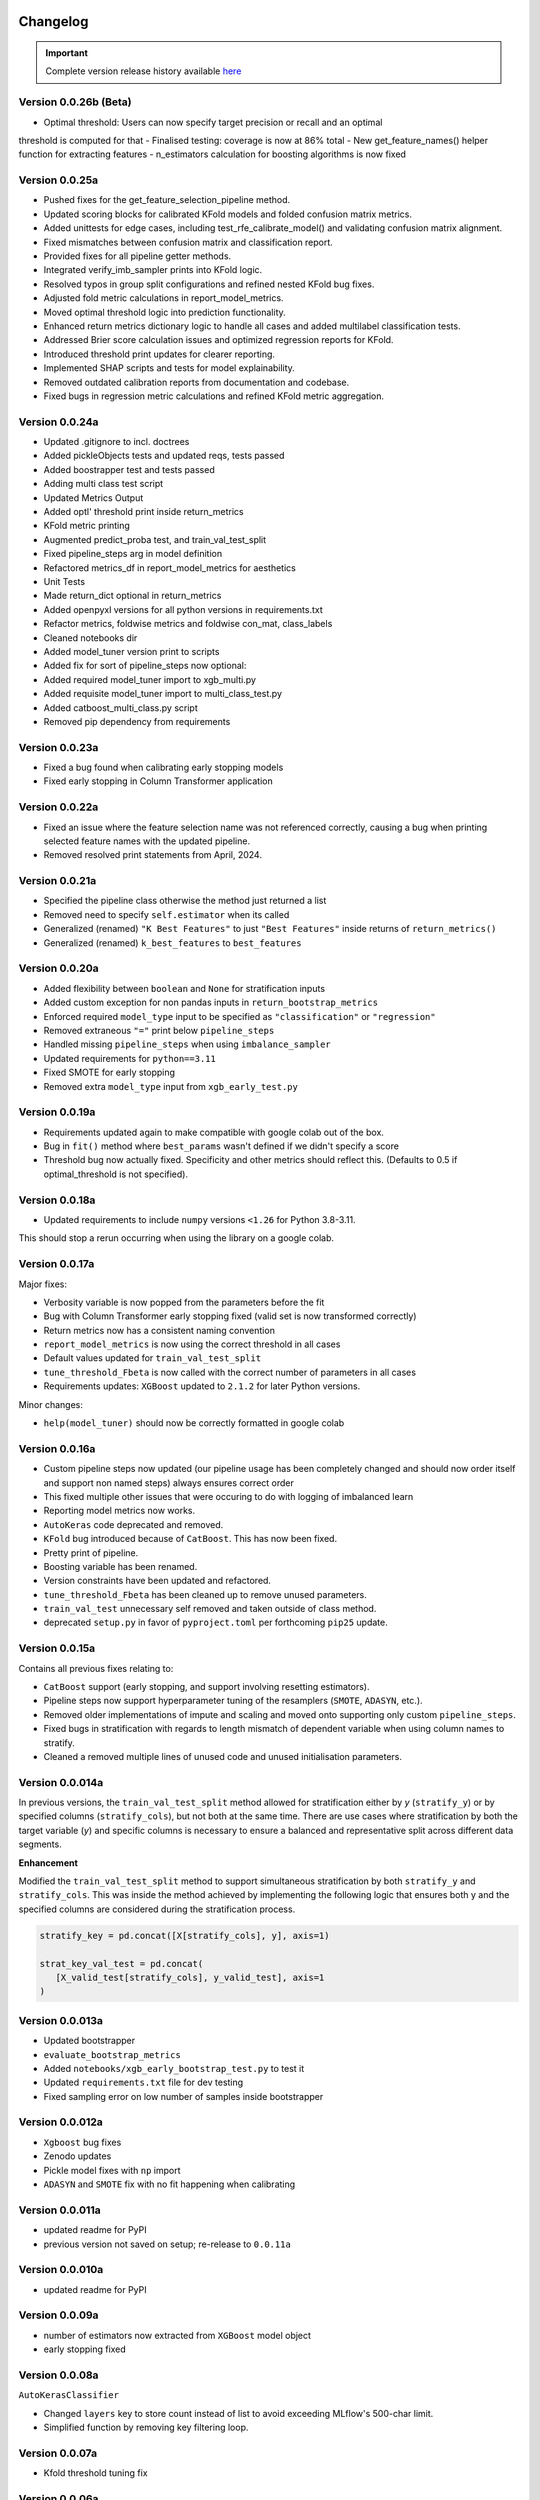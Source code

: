 .. _target-link:

.. raw:: html

   <div class="no-click">

.. image:: /../assets/ModelTunerTarget.png
   :alt: Model Tuner Logo
   :align: left
   :width: 350px

.. raw:: html

   </div>

.. raw:: html

   <div style="height: 200px;"></div>

\

Changelog
=======================================

.. important::
   Complete version release history available `here <https://pypi.org/project/model-tuner/#history>`_

Version 0.0.26b (Beta)
-----------------------

- Optimal threshold: Users can now specify target precision or recall and an optimal
threshold is computed for that
- Finalised testing: coverage is now at 86% total
- New get_feature_names() helper function for extracting features
- n_estimators calculation for boosting algorithms is now fixed

Version 0.0.25a
----------------

- Pushed fixes for the get_feature_selection_pipeline method.
- Updated scoring blocks for calibrated KFold models and folded confusion matrix metrics.
- Added unittests for edge cases, including test_rfe_calibrate_model() and validating confusion matrix alignment.
- Fixed mismatches between confusion matrix and classification report.
- Provided fixes for all pipeline getter methods.
- Integrated verify_imb_sampler prints into KFold logic.
- Resolved typos in group split configurations and refined nested KFold bug fixes.
- Adjusted fold metric calculations in report_model_metrics.
- Moved optimal threshold logic into prediction functionality.
- Enhanced return metrics dictionary logic to handle all cases and added multilabel classification tests.
- Addressed Brier score calculation issues and optimized regression reports for KFold.
- Introduced threshold print updates for clearer reporting.
- Implemented SHAP scripts and tests for model explainability.
- Removed outdated calibration reports from documentation and codebase.
- Fixed bugs in regression metric calculations and refined KFold metric aggregation.


Version 0.0.24a
-----------------

- Updated .gitignore to incl. doctrees
- Added pickleObjects tests and updated reqs, tests passed
- Added boostrapper test and tests passed
- Adding multi class test script
- Updated Metrics Output
- Added optl' threshold print inside return_metrics
- KFold metric printing
- Augmented predict_proba test, and train_val_test_split
- Fixed pipeline_steps arg in model definition
- Refactored metrics_df in report_model_metrics for aesthetics
- Unit Tests
- Made return_dict optional in return_metrics
- Added openpyxl versions for all python versions in requirements.txt
- Refactor metrics, foldwise metrics and foldwise con_mat, class_labels
- Cleaned notebooks dir
- Added model_tuner version print to scripts
- Added fix for sort of pipeline_steps now optional:
- Added required model_tuner import to xgb_multi.py
- Added requisite model_tuner import to multi_class_test.py
- Added catboost_multi_class.py script
- Removed pip dependency from requirements

Version 0.0.23a
--------------------

- Fixed a bug found when calibrating early stopping models
- Fixed early stopping in Column Transformer application


Version 0.0.22a
--------------------

- Fixed an issue where the feature selection name was not referenced correctly, causing a bug when printing selected feature names with the updated pipeline.
- Removed resolved print statements from April, 2024.


Version 0.0.21a
--------------------

- Specified the pipeline class otherwise the method just returned a list
- Removed need to specify ``self.estimator`` when its called
- Generalized (renamed) ``"K Best Features"`` to just ``"Best Features"`` inside returns of  ``return_metrics()``
- Generalized (renamed) ``k_best_features`` to ``best_features`` 


Version 0.0.20a
--------------------

- Added flexibility between ``boolean`` and ``None`` for stratification inputs
- Added custom exception for non pandas inputs in ``return_bootstrap_metrics``
- Enforced required ``model_type`` input to be specified as ``"classification"`` or ``"regression"``
- Removed extraneous ``"="`` print below ``pipeline_steps``
- Handled missing ``pipeline_steps`` when using ``imbalance_sampler`` 
- Updated requirements for ``python==3.11``
- Fixed SMOTE for early stopping
- Removed extra ``model_type`` input from ``xgb_early_test.py``


Version 0.0.19a
--------------------

- Requirements updated again to make compatible with google colab out of the box.
- Bug in ``fit()`` method where ``best_params`` wasn't defined if we didn't specify a score
- Threshold bug now actually fixed. Specificity and other metrics should reflect this. (Defaults to 0.5 if optimal_threshold is not specified). 

Version 0.0.18a
--------------------

- Updated requirements to include ``numpy`` versions ``<1.26`` for Python 3.8-3.11.

This should stop a rerun occurring when using the library on a google colab.


Version 0.0.17a
--------------------

Major fixes:

- Verbosity variable is now popped from the parameters before the fit
- Bug with Column Transformer early stopping fixed (valid set is now transformed correctly)
- Return metrics now has a consistent naming convention  
- ``report_model_metrics`` is now using the correct threshold in all cases
- Default values updated for ``train_val_test_split``  
- ``tune_threshold_Fbeta`` is now called with the correct number of parameters in all cases
- Requirements updates: ``XGBoost`` updated to ``2.1.2`` for later Python versions.

Minor changes:

- ``help(model_tuner)`` should now be correctly formatted in google colab

Version 0.0.16a
--------------------

- Custom pipeline steps now updated (our pipeline usage has been completely changed and should now order itself and support non named steps) always ensures correct order
- This fixed multiple other issues that were occuring to do with logging of imbalanced learn 
- Reporting model metrics now works.
- ``AutoKeras`` code deprecated and removed.
- ``KFold`` bug introduced because of ``CatBoost``. This has now been fixed.
- Pretty print of pipeline.
- Boosting variable has been renamed.
- Version constraints have been updated and refactored.
- ``tune_threshold_Fbeta`` has been cleaned up to remove unused parameters.
- ``train_val_test`` unnecessary self removed and taken outside of class method.
- deprecated ``setup.py`` in favor of ``pyproject.toml`` per forthcoming ``pip25`` update.

Version 0.0.15a
--------------------

Contains all previous fixes relating to:

- ``CatBoost`` support (early stopping, and support involving resetting estimators).
- Pipeline steps now support hyperparameter tuning of the resamplers (``SMOTE``, ``ADASYN``, etc.).
- Removed older implementations of impute and scaling and moved onto supporting only custom ``pipeline_steps``. 
- Fixed bugs in stratification with regards to length mismatch of dependent variable when using column names to stratify. 
- Cleaned a removed multiple lines of unused code and unused initialisation parameters. 


Version 0.0.014a
------------------

In previous versions, the ``train_val_test_split`` method allowed for stratification 
either by `y` (``stratify_y``) or by specified columns (``stratify_cols``), but 
not both at the same time. There are use cases where stratification by both the target 
variable (`y`) and specific columns is necessary to ensure a balanced and representative 
split across different data segments.

**Enhancement**

Modified the ``train_val_test_split`` method to support simultaneous stratification 
by both ``stratify_y`` and ``stratify_cols``. This was inside the method achieved 
by implementing the following logic that ensures both y and the specified columns 
are considered during the stratification process.

.. code-block:: python

   stratify_key = pd.concat([X[stratify_cols], y], axis=1)

   strat_key_val_test = pd.concat(
      [X_valid_test[stratify_cols], y_valid_test], axis=1
   )


Version 0.0.013a
------------------

- Updated bootstrapper 
- ``evaluate_bootstrap_metrics``
- Added ``notebooks/xgb_early_bootstrap_test.py`` to test it
- Updated ``requirements.txt`` file for dev testing
- Fixed sampling error on low number of samples inside bootstrapper


Version 0.0.012a
------------------

- ``Xgboost`` bug fixes
- Zenodo updates
- Pickle model fixes with ``np`` import
- ``ADASYN`` and ``SMOTE`` fix with no fit happening when calibrating


Version 0.0.011a
------------------

- updated readme for PyPI
- previous version not saved on setup; re-release to ``0.0.11a``


Version 0.0.010a
-----------------

- updated readme for PyPI

Version 0.0.09a
----------------

- number of estimators now extracted from ``XGBoost`` model object
- early stopping fixed


Version 0.0.08a
----------------

``AutoKerasClassifier``

- Changed ``layers`` key to store count instead of list to avoid exceeding MLflow's 500-char limit.
- Simplified function by removing key filtering loop.


Version 0.0.07a
----------------

- Kfold threshold tuning fix 


Version 0.0.06a
----------------

- Updating best_params: ref before assignment bug


Version 0.0.05a
----------------

- Bootstrapper:
  - Fixed import bugs
  - Fixed Assertion bug to do with metrics not being assigned
- Early stopping:
  - Leon: fixed bug with `SelectKBest` and `ADASYN` where the wrong code chunk was being utilized
  - Arthur: Verbosity fix


Version 0.0.02a
----------------

- temporarily commented out updated apache software license string in setup.py
- updated logo resolution


